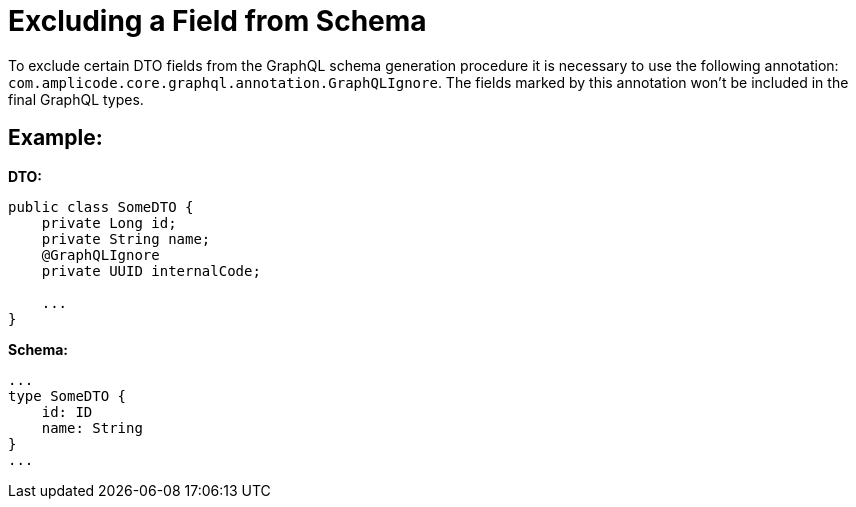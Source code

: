 = Excluding a Field from Schema

To exclude certain DTO fields from the GraphQL schema generation procedure it is necessary to use the following annotation: `com.amplicode.core.graphql.annotation.GraphQLIgnore`. The fields marked by this annotation won't be included in the final GraphQL types.

[[example]]
== Example:

*DTO:*
[source, java]
----
public class SomeDTO {
    private Long id;
    private String name;
    @GraphQLIgnore
    private UUID internalCode;

    ...
}
----

*Schema:*
[source, java]
----
...
type SomeDTO {
    id: ID
    name: String
}
...
----
